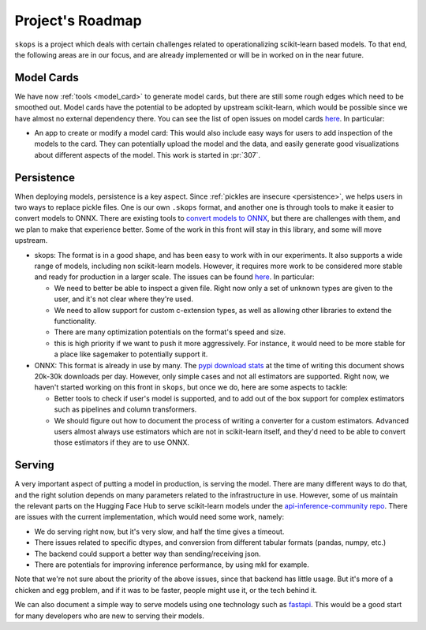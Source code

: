 .. _roadmap:

Project's Roadmap
=================

``skops`` is a project which deals with certain challenges related to
operationalizing scikit-learn based models. To that end, the following areas
are in our focus, and are already implemented or will be in worked on in the
near future.

Model Cards
-----------

We have now :ref:`tools <model_card>` to generate model cards, but there
are still some rough edges which need to be smoothed out. Model cards have
the potential to be adopted by upstream scikit-learn, which would be
possible since we have almost no external dependency there. You can see the
list of open issues on model cards `here
<https://github.com/skops-dev/skops/issues?q=is%3Aissue+is%3Aopen+label%3A%22model+cards%22+>`__.
In particular:

- An app to create or modify a model card: This would also include easy
  ways for users to add inspection of the models to the card. They can
  potentially upload the model and the data, and easily generate good
  visualizations about different aspects of the model. This work is started
  in :pr:`307`.

Persistence
-----------
When deploying models, persistence is a key aspect. Since :ref:`pickles are
insecure <persistence>`, we helps users in two ways to replace pickle
files. One is our own ``.skops`` format, and another one is through tools
to make it easier to convert models to ONNX. There are existing tools to
`convert models to ONNX <http://onnx.ai/sklearn-onnx/>`__, but there are
challenges with them, and we plan to make that experience better. Some of
the work in this front will stay in this library, and some will move
upstream.

- skops: The format is in a good shape, and has been easy to work with in our
  experiments. It also supports a wide range of models, including non
  scikit-learn models. However, it requires more work to be considered more
  stable and ready for production in a larger scale. The issues can be found
  `here
  <https://github.com/skops-dev/skops/issues?q=is%3Aissue+is%3Aopen++label%3Apersistence+>`__.
  In particular:

  - We need to better be able to inspect a given file. Right now only a set of
    unknown types are given to the user, and it's not clear where they're used.

  - We need to allow support for custom c-extension types, as well as allowing
    other libraries to extend the functionality.

  - There are many optimization potentials on the format's speed and size.

  - this is high priority if we want to push it more aggressively. For
    instance, it would need to be more stable for a place like sagemaker to
    potentially support it.

- ONNX: This format is already in use by many. The `pypi download stats
  <https://pypistats.org/packages/skl2onnx>`__ at the time of writing this
  document shows 20k-30k downloads per day. However, only simple cases and not
  all estimators are supported. Right now, we haven't started working on this
  front in ``skops``, but once we do, here are some aspects to tackle:

  - Better tools to check if user's model is supported, and to add out of the
    box support for complex estimators such as pipelines and column
    transformers.

  - We should figure out how to document the process of writing a converter for
    a custom estimators. Advanced users almost always use estimators which are
    not in scikit-learn itself, and they'd need to be able to convert those
    estimators if they are to use ONNX.

Serving
-------
A very important aspect of putting a model in production, is serving the model.
There are many different ways to do that, and the right solution depends on
many parameters related to the infrastructure in use. However, some of us
maintain the relevant parts on the Hugging Face Hub to serve scikit-learn
models under the `api-inference-community repo
<https://github.com/huggingface/api-inference-community>`__. There are issues
with the current implementation, which would need some work, namely:

- We do serving right now, but it's very slow, and half the time gives a
  timeout.
- There issues related to specific dtypes, and conversion from different
  tabular formats (pandas, numpy, etc.)
- The backend could support a better way than sending/receiving json.
- There are potentials for improving inference performance, by using mkl for
  example.

Note that we're not sure about the priority of the above issues, since that
backend has little usage. But it's more of a chicken and egg problem, and if it
was to be faster, people might use it, or the tech behind it.

We can also document a simple way to serve models using one technology such as
`fastapi <https://fastapi.tiangolo.com/>`__. This would be a good start for
many developers who are new to serving their models.
